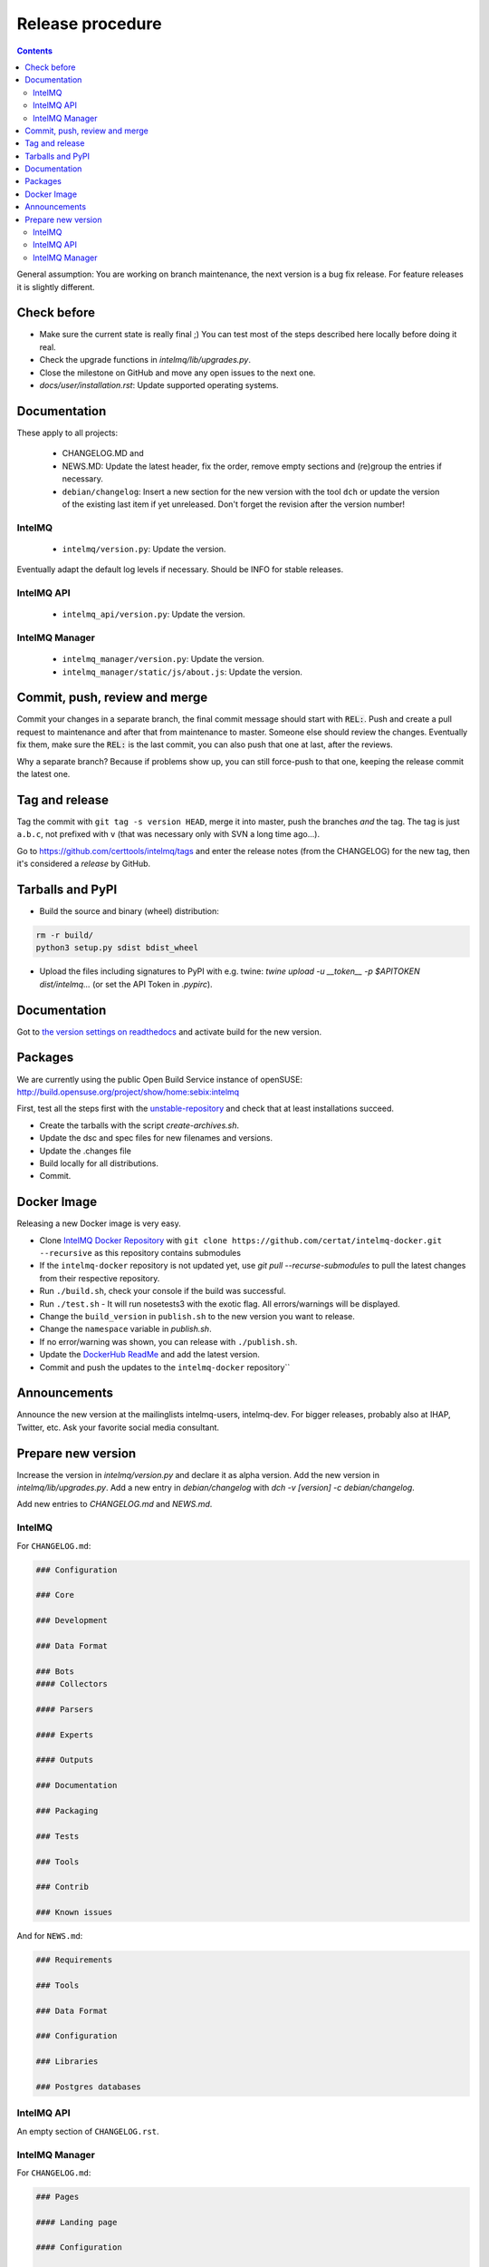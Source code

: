 ..
   SPDX-FileCopyrightText: 2017-2022 Sebastian Wagner
   SPDX-License-Identifier: AGPL-3.0-or-later

#################
Release procedure
#################

.. contents::

General assumption: You are working on branch maintenance, the next version is a bug fix release. For feature releases it is slightly different.

************
Check before
************

* Make sure the current state is really final ;)
  You can test most of the steps described here locally before doing it real.
* Check the upgrade functions in `intelmq/lib/upgrades.py`.
* Close the milestone on GitHub and move any open issues to the next one.
* `docs/user/installation.rst`: Update supported operating systems.

*************
Documentation
*************

These apply to all projects:

 * CHANGELOG.MD and
 * NEWS.MD: Update the latest header, fix the order, remove empty sections and (re)group the entries if necessary.
 * ``debian/changelog``: Insert a new section for the new version with the tool ``dch`` or update the version of the existing last item if yet unreleased. Don't forget the revision after the version number!

IntelMQ
^^^^^^^

 * ``intelmq/version.py``: Update the version.

Eventually adapt the default log levels if necessary. Should be INFO for stable releases.

IntelMQ API
^^^^^^^^^^^

 * ``intelmq_api/version.py``: Update the version.

IntelMQ Manager
^^^^^^^^^^^^^^^

 * ``intelmq_manager/version.py``: Update the version.
 * ``intelmq_manager/static/js/about.js``: Update the version.

******************************
Commit, push, review and merge
******************************

Commit your changes in a separate branch, the final commit message should start with :code:`REL:`. Push and create a pull request to maintenance and after that from maintenance to master. Someone else should review the changes. Eventually fix them, make sure the :code:`REL:` is the last commit, you can also push that one at last, after the reviews.

Why a separate branch? Because if problems show up, you can still force-push to that one, keeping the release commit the latest one.

***************
Tag and release
***************

Tag the commit with ``git tag -s version HEAD``, merge it into master, push the branches *and* the tag. The tag is just ``a.b.c``, not prefixed with ``v`` (that was necessary only with SVN a long time ago...).

Go to https://github.com/certtools/intelmq/tags and enter the release notes (from the CHANGELOG) for the new tag, then it's considered a *release* by GitHub.

*****************
Tarballs and PyPI
*****************

* Build the source and binary (wheel) distribution:

.. code-block:: bash

   rm -r build/
   python3 setup.py sdist bdist_wheel


* Upload the files including signatures to PyPI with e.g. twine: `twine upload -u __token__ -p $APITOKEN dist/intelmq...` (or set the API Token in `.pypirc`).

*************
Documentation
*************

Got to `the version settings on readthedocs <https://readthedocs.org/projects/intelmq/versions/>`_ and activate build for the new version.

********
Packages
********

We are currently using the public Open Build Service instance of openSUSE: http://build.opensuse.org/project/show/home:sebix:intelmq

First, test all the steps first with the `unstable-repository <http://build.opensuse.org/project/show/home:sebix:intelmq:unstable>`_ and check that at least installations succeed.

* Create the tarballs with the script `create-archives.sh`.
* Update the dsc and spec files for new filenames and versions.
* Update the .changes file
* Build locally for all distributions.
* Commit.

************
Docker Image
************

Releasing a new Docker image is very easy.

* Clone `IntelMQ Docker Repository <https://github.com/certat/intelmq-docker>`_ with ``git clone https://github.com/certat/intelmq-docker.git --recursive`` as this repository contains submodules
* If the ``intelmq-docker`` repository is not updated yet, use `git pull --recurse-submodules` to pull the latest changes from their respective repository.
* Run ``./build.sh``, check your console if the build was successful.
* Run ``./test.sh`` - It will run nosetests3 with the exotic flag. All errors/warnings will be displayed.
* Change the ``build_version`` in ``publish.sh`` to the new version you want to release.
* Change the ``namespace`` variable in `publish.sh`.
* If no error/warning was shown, you can release with ``./publish.sh``.
* Update the `DockerHub ReadMe <https://hub.docker.com/repository/docker/certat/intelmq-full>`_ and add the latest version.
* Commit and push the updates to the ``intelmq-docker`` repository``

*************
Announcements
*************

Announce the new version at the mailinglists intelmq-users, intelmq-dev.
For bigger releases, probably also at IHAP, Twitter, etc. Ask your favorite social media consultant.

*******************
Prepare new version
*******************

Increase the version in `intelmq/version.py` and declare it as alpha version.
Add the new version in `intelmq/lib/upgrades.py`.
Add a new entry in `debian/changelog` with `dch -v [version] -c debian/changelog`.

Add new entries to `CHANGELOG.md` and `NEWS.md`.

IntelMQ
^^^^^^^

For ``CHANGELOG.md``:

.. code-block:: markdown

   ### Configuration

   ### Core

   ### Development

   ### Data Format

   ### Bots
   #### Collectors

   #### Parsers

   #### Experts

   #### Outputs

   ### Documentation

   ### Packaging

   ### Tests

   ### Tools

   ### Contrib

   ### Known issues

And for ``NEWS.md``:

.. code-block:: markdown

   ### Requirements

   ### Tools

   ### Data Format

   ### Configuration

   ### Libraries

   ### Postgres databases

IntelMQ API
^^^^^^^^^^^

An empty section of ``CHANGELOG.rst``.

IntelMQ Manager
^^^^^^^^^^^^^^^

For ``CHANGELOG.md``:

.. code-block:: markdown

   ### Pages

   #### Landing page

   #### Configuration

   #### Management

   #### Monitor

   #### Check

   ### Documentation

   ### Third-party libraries

   ### Packaging

   ### Known issues

And an empty section in the ``NEWS.md`` file.
